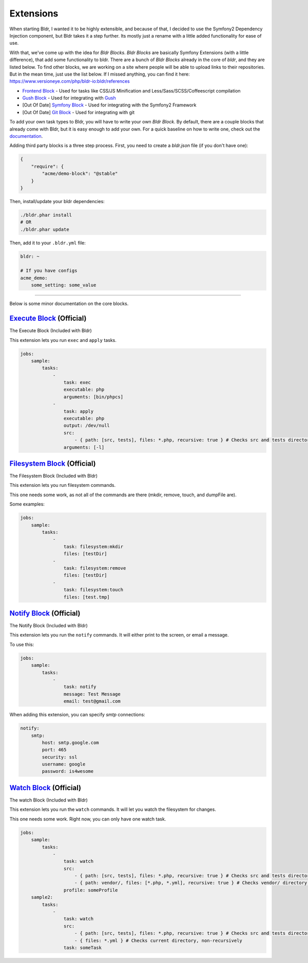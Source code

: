 Extensions
^^^^^^^^^^

When starting Bldr, I wanted it to be highly extensible, and because of that, I decided to use the Symfony2
Dependency Injection component, but Bldr takes it a step further. Its mostly just a rename with a little added functionality
for ease of use.

With that, we've come up with the idea for `Bldr Blocks`. `Bldr Blocks` are basically Symfony Extensions (with a little difference),
that add some functionality to bldr. There are a bunch of `Bldr Blocks` already in the core of `bldr`, and they are listed below.
To find other blocks, we are working on a site where people will be able to upload links to their repositories. But in the mean time,
just use the list below. If I missed anything, you can find it here: https://www.versioneye.com/php/bldr-io:bldr/references

* `Frontend Block`_ - Used for tasks like CSS/JS Minification and Less/Sass/SCSS/Coffeescript compilation
* `Gush Block`_ - Used for integrating with `Gush`_
* [Out Of Date] `Symfony Block`_ - Used for integrating with the Symfony2 Framework
* [Out Of Date] `Git Block`_ - Used for integrating with git


To add your own task types to Bldr, you will have to write your own `Bldr Block`. By default, there are a couple
blocks that already come with Bldr, but it is easy enough to add your own. For a quick baseline on how to write one,
check out the `documentation <creating-a-block.html>`_.

Adding third party blocks is a three step process. First, you need to create a `bldr.json` file (if you don't have one):

.. code-block:: json

    {
        "require": {
            "acme/demo-block": "@stable"
        }
    }

Then, install/update your bldr dependencies:

.. code-block:: shell

    ./bldr.phar install
    # OR
    ./bldr.phar update

Then, add it to your ``.bldr.yml`` file:

.. code-block:: yaml

    bldr: ~

    # If you have configs
    acme_demo:
        some_setting: some_value


------------------------

Below is some minor documentation on the core blocks.

`Execute Block`_ (Official)
===========================
The Execute Block (Included with Bldr)

This extension lets you run ``exec`` and ``apply`` tasks.

.. code-block:: yaml

    jobs:
        sample:
            tasks:
                -
                    task: exec
                    executable: php
                    arguments: [bin/phpcs]
                -
                    task: apply
                    executable: php
                    output: /dev/null
                    src:
                        - { path: [src, tests], files: *.php, recursive: true } # Checks src and tests directories for *.php files recursively
                    arguments: [-l]

`Filesystem Block`_ (Official)
==============================
The Filesystem Block (Included with Bldr)

This extension lets you run filesystem commands.

This one needs some work, as not all of the commands are there (mkdir, remove, touch, and dumpFile are).

Some examples:

.. code-block:: yaml

    jobs:
        sample:
            tasks:
                -
                    task: filesystem:mkdir
                    files: [testDir]
                -
                    task: filesystem:remove
                    files: [testDir]
                -
                    task: filesystem:touch
                    files: [test.tmp]



`Notify Block`_ (Official)
==========================
The Notify Block (Included with Bldr)

This extension lets you run the ``notify`` commands. It will either print to the screen, or email a message.

To use this:

.. code-block:: yaml

    jobs:
        sample:
            tasks:
                -
                    task: notify
                    message: Test Message
                    email: test@gmail.com

When adding this extension, you can specify `smtp` connections:

.. code-block:: yaml

    notify:
        smtp:
            host: smtp.google.com
            port: 465
            security: ssl
            username: google
            password: is4wesome

`Watch Block`_ (Official)
=========================
The watch Block (Included with Bldr)

This extension lets you run the ``watch`` commands. It will let you watch the filesystem for changes.

This one needs some work. Right now, you can only have one watch task.

.. code-block:: yaml

    jobs:
        sample:
            tasks:
                -
                    task: watch
                    src:
                        - { path: [src, tests], files: *.php, recursive: true } # Checks src and tests directories for *.php files recursively
                        - { path: vendor/, files: [*.php, *.yml], recursive: true } # Checks vendor/ directory for *.php and *.yml files recursively
                    profile: someProfile
        sample2:
            tasks:
                -
                    task: watch
                    src:
                        - { path: [src, tests], files: *.php, recursive: true } # Checks src and tests directories for *.php files recursively
                        - { files: *.yml } # Checks current directory, non-recursively
                    task: someTask


.. _Frontend Block: https://github.com/bldr-io/frontend-block
.. _Gush Block: https://github.com/bldr-io/gush-block
.. _Symfony Block: https://www.github.com/bldr-io/bldr-symfony/
.. _Git Block: https://github.com/bldr-io/bldr-git

.. _Execute Block: https://github.com/bldr-io/bldr/tree/master/src/Block/Execute
.. _Filesystem Block: https://github.com/bldr-io/bldr/tree/master/src/Block/Filesystem
.. _Notify Block: https://github.com/bldr-io/bldr/tree/master/src/Block/Notify
.. _Watch Block: https://github.com/bldr-io/bldr/tree/master/src/Block/Watch

.. _Gush: http://github.com/gushphp/gush
